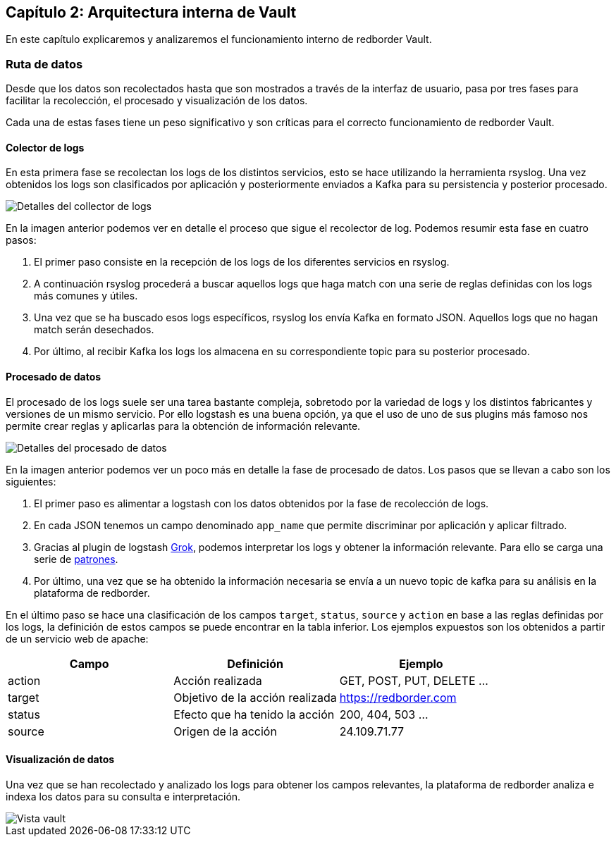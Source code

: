 == Capítulo 2: Arquitectura interna de Vault

En este capítulo explicaremos y analizaremos el funcionamiento interno de redborder Vault.

=== Ruta de datos

Desde que los datos son recolectados hasta que son mostrados a través de la interfaz de usuario, pasa por tres fases para facilitar la recolección, el procesado y visualización de los datos.

Cada una de estas fases tiene un peso significativo y son críticas para el correcto funcionamiento de redborder Vault.

==== Colector de logs

En esta primera fase se recolectan los logs de los distintos servicios, esto se hace utilizando la herramienta rsyslog. Una vez obtenidos los logs son clasificados por aplicación y posteriormente enviados a Kafka para su persistencia y posterior procesado.

image::https://raw.githubusercontent.com/redBorder/vault-documentation/master/assets/images/log-collector-details.png[Detalles del collector de logs]

En la imagen anterior podemos ver en detalle el proceso que sigue el recolector de log. Podemos resumir esta fase en cuatro pasos:

1. El primer paso consiste en la recepción de los logs de los diferentes servicios en rsyslog.
2. A continuación rsyslog procederá a buscar aquellos logs que haga match con una serie de reglas definidas con los logs más comunes y útiles.
3. Una vez que se ha buscado esos logs específicos, rsyslog los envía Kafka en formato JSON. Aquellos logs que no hagan match serán desechados.
4. Por último, al recibir Kafka los logs los almacena en su correspondiente topic para su posterior procesado.

==== Procesado de datos

El procesado de los logs suele ser una tarea bastante compleja, sobretodo por la variedad de logs y los distintos fabricantes y versiones de un mismo servicio. Por ello logstash es una buena opción, ya que el uso de uno de sus plugins más famoso nos permite crear reglas y aplicarlas para la obtención de información relevante.

image::https://raw.githubusercontent.com/redBorder/vault-documentation/master/assets/images/data-processing-details.png[Detalles del procesado de datos]

En la imagen anterior podemos ver un poco más en detalle la fase de procesado de datos. Los pasos que se llevan a cabo son los siguientes:

1. El primer paso es alimentar a logstash con los datos obtenidos por la fase de recolección de logs.
2. En cada JSON tenemos un campo denominado `app_name` que permite discriminar por aplicación y aplicar filtrado.
3. Gracias al plugin de logstash https://www.elastic.co/guide/en/logstash/current/plugins-filters-grok.html[Grok], podemos interpretar los logs y obtener la información relevante. Para ello se carga una serie de https://github.com/redBorder/logstash-rules[patrones].
4. Por último, una vez que se ha obtenido la información necesaria se envía a un nuevo topic de kafka para su análisis en la plataforma de redborder.

En el último paso se hace una clasificación de los campos `target`,  `status`, `source` y `action` en base a las reglas definidas por los logs, la definición de estos campos se puede encontrar en la tabla inferior. Los ejemplos expuestos son los obtenidos a partir de un servicio web de apache:

[cols="^,^,^", options="header"]
|====
|*Campo*|*Definición*|*Ejemplo*
|action|Acción realizada| GET, POST, PUT, DELETE ...
|target|Objetivo de la acción realizada | https://redborder.com
|status|Efecto que ha tenido la acción | 200, 404, 503 ...
|source|Origen de la acción| 24.109.71.77
|====

==== Visualización de datos

Una vez que se han recolectado y analizado los logs para obtener los campos relevantes, la plataforma de redborder analiza e indexa los datos para su consulta e interpretación.

image::https://raw.githubusercontent.com/redBorder/vault-documentation/master/assets/images/vault-view.png[Vista vault]

